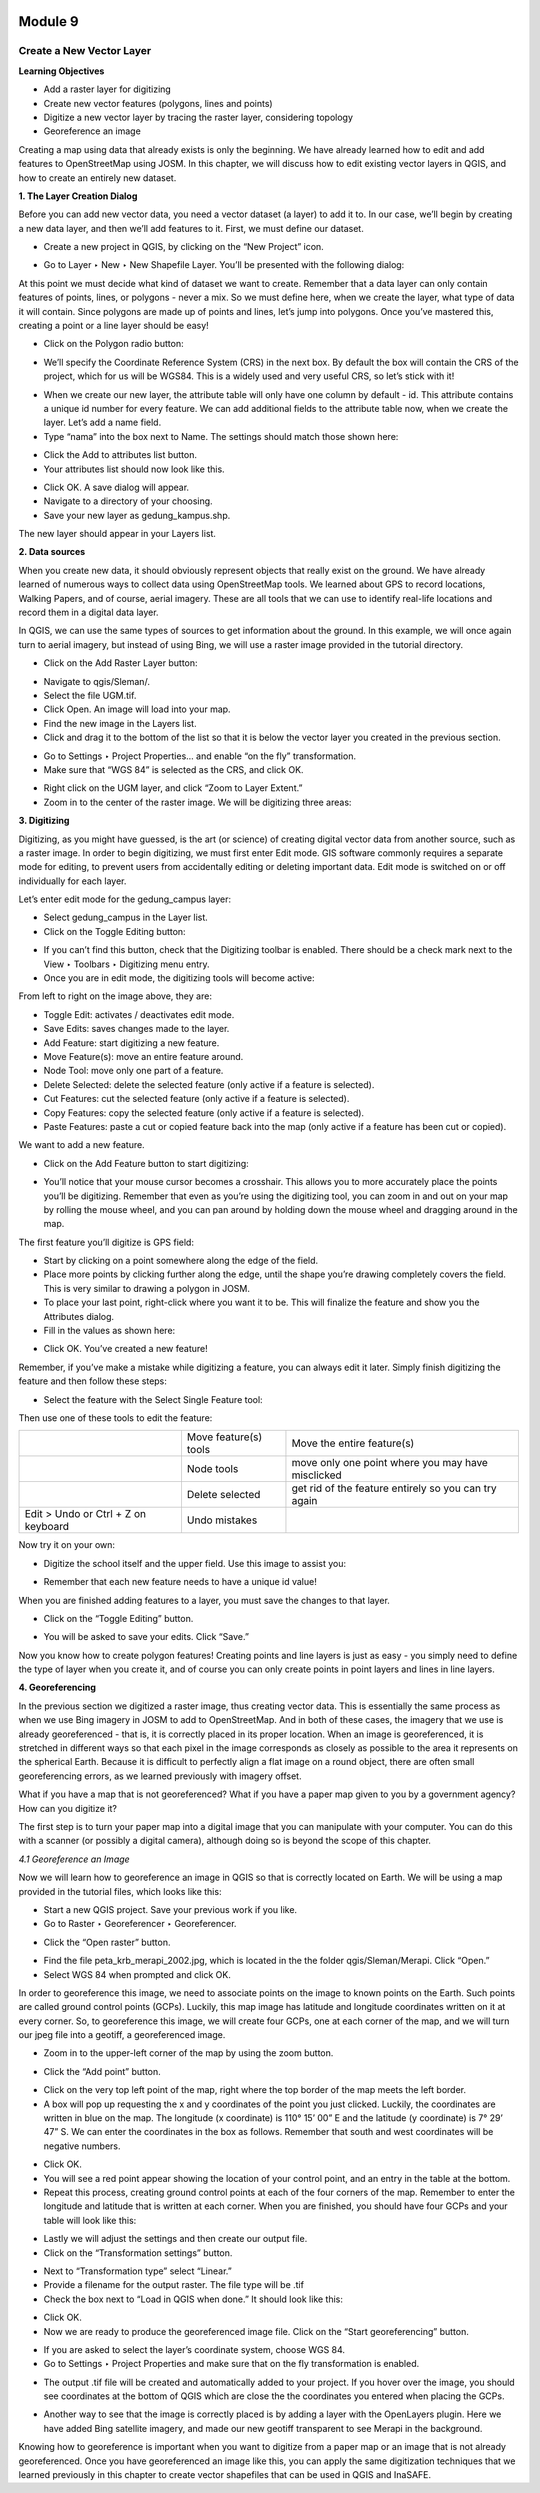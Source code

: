 .. image:: /static/training/beginner/qgis-inasafe/image6.*

********
Module 9
********
Create a New Vector Layer
=========================

**Learning Objectives**

- Add a raster layer for digitizing
- Create new vector features (polygons, lines and points)
- Digitize a new vector layer by tracing the raster layer, considering topology
- Georeference an image

Creating a map using data that already exists is only the beginning. We have
already learned how to edit and add features to OpenStreetMap using JOSM.
In this chapter, we will discuss how to edit existing vector layers in QGIS,
and how to create an entirely new dataset.

**1. The Layer Creation Dialog**

Before you can add new vector data, you need a vector dataset (a layer) to
add it to.  In our case, we’ll begin by creating a new data layer,
and then we’ll add features to it.  First, we must define our dataset.

- Create a new project in QGIS, by clicking on the “New Project” icon.

.. image:: /static/training/beginner/qgis-inasafe/image172.*

- Go to Layer ‣ New ‣ New Shapefile Layer.  You’ll be presented with the
  following dialog:

.. image:: /static/training/beginner/qgis-inasafe/image173.*

At this point we must decide what kind of dataset we want to create.
Remember that a data layer can only contain features of points, lines,
or polygons - never a mix.  So we must define here,
when we create the layer, what type of data it will contain.
Since polygons are made up of points and lines, let’s jump into polygons.
Once you’ve mastered this, creating a point or a line layer should be easy!

- Click on the Polygon radio button:

.. image:: /static/training/beginner/qgis-inasafe/image174.*

- We’ll specify the Coordinate Reference System (CRS) in the next box.  By
  default the box will contain the CRS of the project,
  which for us will be WGS84.  This is a widely used and very useful CRS,
  so let’s stick with it!

.. image:: /static/training/beginner/qgis-inasafe/image175.*

- When we create our new layer, the attribute table will only have one
  column by default - id.  This attribute contains a unique id number for
  every feature.  We can add additional fields to the attribute table now,
  when we create the layer.  Let’s add a name field.
- Type “nama” into the box next to Name.  The settings should match those
  shown here:

.. image:: /static/training/beginner/qgis-inasafe/image176.*

- Click the Add to attributes list button.
- Your attributes list should now look like this.

.. image:: /static/training/beginner/qgis-inasafe/image177.*

- Click OK. A save dialog will appear.
- Navigate to a directory of your choosing.
- Save your new layer as gedung_kampus.shp.

The new layer should appear in your Layers list.

**2. Data sources**

When you create new data, it should obviously represent objects that really
exist on the ground.  We have already learned of numerous ways to collect
data using OpenStreetMap tools.  We learned about GPS to record locations,
Walking Papers, and of course, aerial imagery.  These are all tools that we
can use to identify real-life locations and record them in a digital data
layer.

In QGIS, we can use the same types of sources to get information about the
ground.  In this example, we will once again turn to aerial imagery,
but instead of using Bing, we will use a raster image provided in the
tutorial directory.

- Click on the Add Raster Layer button:

.. image:: /static/training/beginner/qgis-inasafe/image178.*

- Navigate to qgis/Sleman/.
- Select the file UGM.tif.
- Click Open. An image will load into your map.
- Find the new image in the Layers list.
- Click and drag it to the bottom of the list so that it is below the vector
  layer you created in the previous section.

.. image:: /static/training/beginner/qgis-inasafe/image179.*

- Go to Settings ‣ Project Properties... and enable “on the fly”
  transformation.
- Make sure that “WGS 84” is selected as the CRS, and click OK.

.. image:: /static/training/beginner/qgis-inasafe/image180.*

- Right click on the UGM layer, and click “Zoom to Layer Extent.”
- Zoom in to the center of the raster image.  We will be digitizing three
  areas:

.. image:: /static/training/beginner/qgis-inasafe/image181.*

**3. Digitizing**

Digitizing, as you might have guessed, is the art (or science) of creating
digital vector data from another source, such as a raster image.  In order
to begin digitizing, we must first enter Edit mode.  GIS software commonly
requires a separate mode for editing, to prevent users from accidentally
editing or deleting important data.  Edit mode is switched on or off
individually for each layer.

Let’s enter edit mode for the gedung_campus layer:

- Select gedung_campus in the Layer list.
- Click on the Toggle Editing button:

.. image:: /static/training/beginner/qgis-inasafe/image182.*

- If you can’t find this button, check that the Digitizing toolbar is
  enabled. There should be a check mark next to the View ‣ Toolbars ‣
  Digitizing menu entry.
- Once you are in edit mode, the digitizing tools will become active:

.. image:: /static/training/beginner/qgis-inasafe/image183.*

From left to right on the image above, they are:

- Toggle Edit: activates / deactivates edit mode.
- Save Edits: saves changes made to the layer.
- Add Feature: start digitizing a new feature.
- Move Feature(s): move an entire feature around.
- Node Tool: move only one part of a feature.
- Delete Selected: delete the selected feature (only active if a feature is
  selected).
- Cut Features: cut the selected feature (only active if a feature is
  selected).
- Copy Features: copy the selected feature (only active if a feature is
  selected).
- Paste Features: paste a cut or copied feature back into the map (only
  active if a feature has been cut or copied).

We want to add a new feature.

- Click on the Add Feature button to start digitizing:

.. image:: /static/training/beginner/qgis-inasafe/image184.*

- You’ll notice that your mouse cursor becomes a crosshair. This allows you
  to more accurately place the points you’ll be digitizing. Remember that even
  as you’re using the digitizing tool, you can zoom in and out on your map by
  rolling the mouse wheel, and you can pan around by holding down the mouse
  wheel and dragging around in the map.

The first feature you’ll digitize is GPS field:

.. image:: /static/training/beginner/qgis-inasafe/image185.*

- Start by clicking on a point somewhere along the edge of the field.
- Place more points by clicking further along the edge,
  until the shape you’re drawing completely covers the field.  This is very
  similar to drawing a polygon in JOSM.
- To place your last point, right-click where you want it to be. This will
  finalize the feature and show you the Attributes dialog.
- Fill in the values as shown here:

.. image:: /static/training/beginner/qgis-inasafe/image186.*

- Click OK.  You’ve created a new feature!

Remember, if you’ve make a mistake while digitizing a feature,
you can always edit it later.  Simply finish digitizing the feature and then
follow these steps:

- Select the feature with the Select Single Feature tool:

.. image:: /static/training/beginner/qgis-inasafe/image187.*

Then use one of these tools to edit the feature:

+----------------------------------------------------------------+--------------------------------------+-------------------------------------------------------+
|.. image:: /static/training/beginner/qgis-inasafe/image188.*    | Move feature(s) tools                | Move the entire feature(s)                            |
+----------------------------------------------------------------+--------------------------------------+-------------------------------------------------------+
|.. image:: /static/training/beginner/qgis-inasafe/image189.*    | Node tools                           | move only one point where you may have misclicked     |
+----------------------------------------------------------------+--------------------------------------+-------------------------------------------------------+
|.. image:: /static/training/beginner/qgis-inasafe/image190.*    | Delete selected                      | get rid of the feature entirely so you can try again  |
+----------------------------------------------------------------+--------------------------------------+-------------------------------------------------------+
| Edit > Undo or Ctrl + Z on keyboard                            | Undo mistakes                        |                                                       |
+----------------------------------------------------------------+--------------------------------------+-------------------------------------------------------+


Now try it on your own:

- Digitize the school itself and the upper field. Use this image to assist you:

.. image:: /static/training/beginner/qgis-inasafe/image191.*

- Remember that each new feature needs to have a unique id value!

When you are finished adding features to a layer, you must save the changes
to that layer.

- Click on the “Toggle Editing” button.

.. image:: /static/training/beginner/qgis-inasafe/image192.*

- You will be asked to save your edits.  Click “Save.”

.. image:: /static/training/beginner/qgis-inasafe/image193.*

Now you know how to create polygon features!  Creating points and line
layers is just as easy - you simply need to define the type of layer when
you create it, and of course you can only create points in point layers and
lines in line layers.

**4. Georeferencing**

In the previous section we digitized a raster image, thus creating vector
data.  This is essentially the same process as when we use Bing imagery in
JOSM to add to OpenStreetMap.  And in both of these cases,
the imagery that we use is already georeferenced - that is,
it is correctly placed in its proper location.
When an image is georeferenced, it is stretched in different ways so that
each pixel in the image corresponds as closely as possible to the area it
represents on the spherical Earth.  Because it is difficult to perfectly
align a flat image on a round object, there are often small georeferencing
errors, as we learned previously with imagery offset.

What if you have a map that is not georeferenced?  What if you have a paper
map given to you by a government agency?  How can you digitize it?

The first step is to turn your paper map into a digital image that you can
manipulate with your computer.  You can do this with a scanner (or possibly
a digital camera), although doing so is beyond the scope of this chapter.

*4.1 Georeference an Image*

Now we will learn how to georeference an image in QGIS so that is correctly
located on Earth.  We will be using a map provided in the tutorial files,
which looks like this:

.. image:: /static/training/beginner/qgis-inasafe/image194.*

- Start a new QGIS project.  Save your previous work if you like.
- Go to Raster ‣ Georeferencer ‣ Georeferencer.

.. image:: /static/training/beginner/qgis-inasafe/image195.*

- Click the “Open raster” button.

.. image:: /static/training/beginner/qgis-inasafe/image196.*

- Find the file peta_krb_merapi_2002.jpg, which is located in the the folder
  qgis/Sleman/Merapi.  Click “Open.”
- Select WGS 84 when prompted and click OK.

.. image:: /static/training/beginner/qgis-inasafe/image197.*

In order to georeference this image, we need to associate points on the
image to known points on the Earth.  Such points are called ground control
points (GCPs).  Luckily, this map image has latitude and longitude
coordinates written on it at every corner.  So, to georeference this image,
we will create four GCPs, one at each corner of the map,
and we will turn our jpeg file into a geotiff, a georeferenced image.

- Zoom in to the upper-left corner of the map by using the zoom button.

.. image:: /static/training/beginner/qgis-inasafe/image198.*

- Click the “Add point” button.

.. image:: /static/training/beginner/qgis-inasafe/image199.*

- Click on the very top left point of the map, right where the top border of
  the map meets the left border.
- A box will pop up requesting the x and y coordinates of the point you just
  clicked.  Luckily, the coordinates are written in blue on the map.  The
  longitude (x coordinate) is 110° 15’ 00” E and the latitude (y coordinate)
  is 7° 29’ 47” S.  We can enter the coordinates in the box as follows.
  Remember that south and west coordinates will be negative numbers.

.. image:: /static/training/beginner/qgis-inasafe/image200.*

- Click OK.
- You will see a red point appear showing the location of your control
  point, and an entry in the table at the bottom.
- Repeat this process, creating ground control points at each of the four
  corners of the map.  Remember to enter the longitude and latitude that is
  written at each corner.  When you are finished, you should have four GCPs
  and your table will look like this:

.. image:: /static/training/beginner/qgis-inasafe/image201.*

- Lastly we will adjust the settings and then create our output file.
- Click on the “Transformation settings” button.

.. image:: /static/training/beginner/qgis-inasafe/image202.*

- Next to “Transformation type” select “Linear.”
- Provide a filename for the output raster.  The file type will be .tif
- Check the box next to “Load in QGIS when done.”  It should look like this:

.. image:: /static/training/beginner/qgis-inasafe/image203.*

- Click OK.
- Now we are ready to produce the georeferenced image file.  Click on the
  “Start georeferencing” button.

.. image:: /static/training/beginner/qgis-inasafe/image204.*

- If you are asked to select the layer’s coordinate system, choose WGS 84.
- Go to Settings ‣ Project Properties and make sure that on the fly
  transformation is enabled.

.. image:: /static/training/beginner/qgis-inasafe/image205.*

- The output .tif file will be created and automatically added to your
  project.  If you hover over the image, you should see coordinates at the
  bottom of QGIS which are close the the coordinates you entered when placing
  the GCPs.

.. image:: /static/training/beginner/qgis-inasafe/image206.*

- Another way to see that the image is correctly placed is by adding a layer
  with the OpenLayers plugin.  Here we have added Bing satellite imagery,
  and made our new geotiff transparent to see Merapi in the background.

.. image:: /static/training/beginner/qgis-inasafe/image207.*

Knowing how to georeference is important when you want to digitize from a
paper map or an image that is not already georeferenced.  Once you have
georeferenced an image like this, you can apply the same digitization
techniques that we learned previously in this chapter to create vector
shapefiles that can be used in QGIS and InaSAFE.
